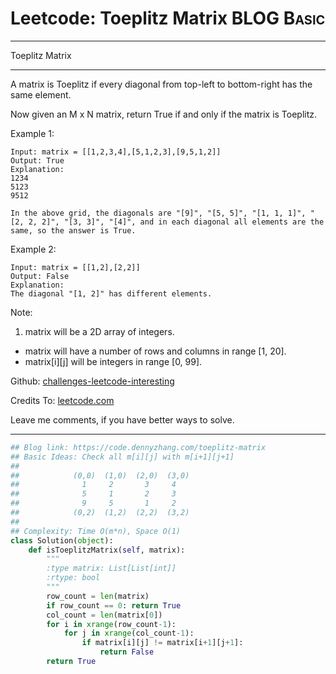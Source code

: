 * Leetcode: Toeplitz Matrix                                              :BLOG:Basic:
#+STARTUP: showeverything
#+OPTIONS: toc:nil \n:t ^:nil creator:nil d:nil
:PROPERTIES:
:type:     matrixtraverse
:END:
---------------------------------------------------------------------
Toeplitz Matrix
---------------------------------------------------------------------
A matrix is Toeplitz if every diagonal from top-left to bottom-right has the same element.

Now given an M x N matrix, return True if and only if the matrix is Toeplitz.

Example 1:
#+BEGIN_EXAMPLE
Input: matrix = [[1,2,3,4],[5,1,2,3],[9,5,1,2]]
Output: True
Explanation:
1234
5123
9512

In the above grid, the diagonals are "[9]", "[5, 5]", "[1, 1, 1]", "[2, 2, 2]", "[3, 3]", "[4]", and in each diagonal all elements are the same, so the answer is True.
#+END_EXAMPLE

Example 2:
#+BEGIN_EXAMPLE
Input: matrix = [[1,2],[2,2]]
Output: False
Explanation:
The diagonal "[1, 2]" has different elements.
#+END_EXAMPLE
Note:

1. matrix will be a 2D array of integers.
- matrix will have a number of rows and columns in range [1, 20].
- matrix[i][j] will be integers in range [0, 99].

Github: [[url-external:https://github.com/DennyZhang/challenges-leetcode-interesting/tree/master/problems/toeplitz-matrix][challenges-leetcode-interesting]]

Credits To: [[url-external:https://leetcode.com/problems/toeplitz-matrix/description/][leetcode.com]]

Leave me comments, if you have better ways to solve.
---------------------------------------------------------------------

#+BEGIN_SRC python
## Blog link: https://code.dennyzhang.com/toeplitz-matrix
## Basic Ideas: Check all m[i][j] with m[i+1][j+1]
##
##            (0,0)  (1,0)  (2,0)  (3,0)
##              1     2       3     4
##              5     1       2     3
##              9     5       1     2
##            (0,2)  (1,2)  (2,2)  (3,2)
##
## Complexity: Time O(m*n), Space O(1)
class Solution(object):
    def isToeplitzMatrix(self, matrix):
        """
        :type matrix: List[List[int]]
        :rtype: bool
        """
        row_count = len(matrix)
        if row_count == 0: return True
        col_count = len(matrix[0])
        for i in xrange(row_count-1):
            for j in xrange(col_count-1):
                if matrix[i][j] != matrix[i+1][j+1]:
                    return False
        return True
#+END_SRC
